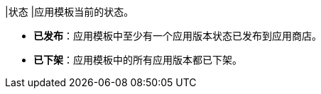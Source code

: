 // :ks_include_id: 3ee13f9fe099432788220e03d24f96ce
|状态
|应用模板当前的状态。

* **已发布**：应用模板中至少有一个应用版本状态已发布到应用商店。

* **已下架**：应用模板中的所有应用版本都已下架。
